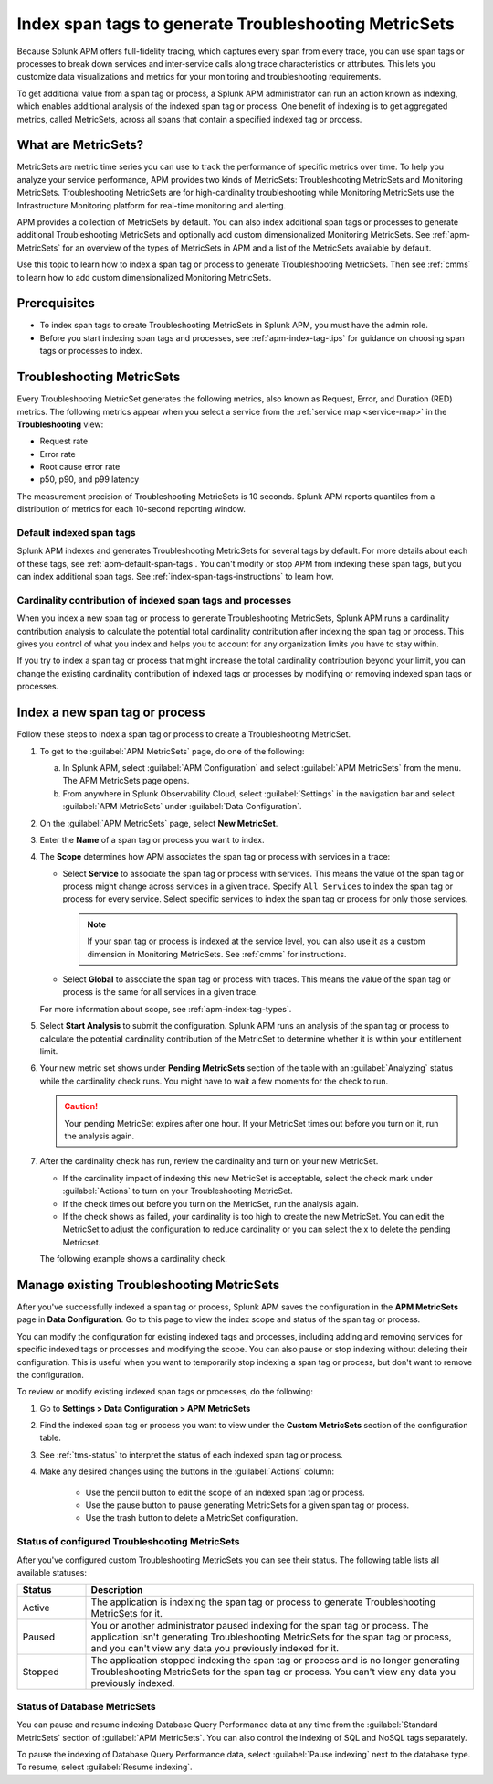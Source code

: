 .. _apm-index-span-tags:

************************************************************
Index span tags to generate Troubleshooting MetricSets
************************************************************

.. meta::
   :description: Learn how to use index tags to create Troubleshooting MetricSets that help you troubleshoot services with Splunk Observability Cloud.

Because Splunk APM offers full-fidelity tracing, which captures every span from every trace, you can use span tags or processes to break down services and inter-service calls along trace characteristics or attributes. This lets you customize data visualizations and metrics for your monitoring and troubleshooting requirements. 

To get additional value from a span tag or process, a Splunk APM administrator can run an action known as indexing, which enables additional analysis of the indexed span tag or process. One benefit of indexing is to get aggregated metrics, called MetricSets, across all spans that contain a specified indexed tag or process.

What are MetricSets?
=========================

MetricSets are metric time series you can use to track the performance of specific metrics over time. To help you analyze your service performance, APM provides two kinds of MetricSets: Troubleshooting MetricSets and Monitoring MetricSets. Troubleshooting MetricSets are for high-cardinality troubleshooting while Monitoring MetricSets use the Infrastructure Monitoring platform for real-time monitoring and alerting. 

APM provides a collection of MetricSets by default. You can also index additional span tags or processes to generate additional Troubleshooting MetricSets and optionally add custom dimensionalized Monitoring MetricSets. See :ref:`apm-MetricSets` for an overview of the types of MetricSets in APM and a list of the MetricSets available by default. 

Use this topic to learn how to index a span tag or process to generate Troubleshooting MetricSets. Then see :ref:`cmms` to learn how to add custom dimensionalized Monitoring MetricSets. 

Prerequisites
====================================================================================

* To index span tags to create Troubleshooting MetricSets in Splunk APM, you must have the admin role.
* Before you start indexing span tags and processes, see :ref:`apm-index-tag-tips` for guidance on choosing span tags or processes to index. 

.. _apm-tms-details:

Troubleshooting MetricSets
=================================================================

Every Troubleshooting MetricSet generates the following metrics, also known as Request, Error, and Duration (RED) metrics. The following metrics appear when you select a service from the :ref:`service map <service-map>` in the :strong:`Troubleshooting` view:

- Request rate
- Error rate
- Root cause error rate
- p50, p90, and p99 latency

The measurement precision of Troubleshooting MetricSets is 10 seconds. Splunk APM reports quantiles from a distribution of metrics for each 10-second reporting window. 

Default indexed span tags
--------------------------------

Splunk APM indexes and generates Troubleshooting MetricSets for several tags by default. For more details about each of these tags, see :ref:`apm-default-span-tags`. You can't modify or stop APM from indexing these span tags, but you can index additional span tags. See :ref:`index-span-tags-instructions` to learn how. 

Cardinality contribution of indexed span tags and processes
------------------------------------------------------------

When you index a new span tag or process to generate Troubleshooting MetricSets, Splunk APM runs a cardinality contribution analysis to calculate the potential total cardinality contribution after indexing the span tag or process. This gives you control of what you index and helps you to account for any organization limits you have to stay within.

If you try to index a span tag or process that might increase the total cardinality contribution beyond your limit, you can change the existing cardinality contribution of indexed tags or processes by modifying or removing indexed span tags or processes.

.. _index-span-tags-instructions:

Index a new span tag or process
=================================

Follow these steps to index a span tag or process to create a Troubleshooting MetricSet. 

1. To get to the :guilabel:`APM MetricSets` page, do one of the following: 
  
   a. In Splunk APM, select :guilabel:`APM Configuration` and select :guilabel:`APM MetricSets` from the menu. The APM MetricSets page opens.
   b. From anywhere in Splunk Observability Cloud, select :guilabel:`Settings` in the navigation bar and select :guilabel:`APM MetricSets` under :guilabel:`Data Configuration`.   

2. On the :guilabel:`APM MetricSets` page, select :strong:`New MetricSet`.

3. Enter the :strong:`Name` of a span tag or process you want to index.

4. The :strong:`Scope` determines how APM associates the span tag or process with services in a trace:

   - Select :strong:`Service` to associate the span tag or process with services. This means the value of the span tag or process might change across services in a given trace. Specify ``All Services`` to index the span tag or process for every service. Select specific services to index the span tag or process for only those services. 
     
     .. note:: If your span tag or process is indexed at the service level, you can also use it as a custom dimension in Monitoring MetricSets. See :ref:`cmms` for instructions.

   - Select :strong:`Global` to associate the span tag or process with traces. This means the value of the span tag or process is the same for all services in a given trace.

   For more information about scope, see :ref:`apm-index-tag-types`.

5. Select :strong:`Start Analysis` to submit the configuration. Splunk APM runs an analysis of the span tag or process to calculate the potential cardinality contribution of the MetricSet to determine whether it is within your entitlement limit. 

6. Your new metric set shows under :strong:`Pending MetricSets` section of the table with an :guilabel:`Analyzing` status while the cardinality check runs. You might have to wait a few moments for the check to run. 

   .. caution:: Your pending MetricSet expires after one hour. If your MetricSet times out before you turn on it, run the analysis again. 
   
7. After the cardinality check has run, review the cardinality and turn on your new MetricSet.

   * If the cardinality impact of indexing this new MetricSet is acceptable, select the check mark under :guilabel:`Actions` to turn on your Troubleshooting MetricSet. 
   * If the check times out before you turn on the MetricSet, run the analysis again.
   * If the check shows as failed, your cardinality is too high to create the new MetricSet. You can edit the MetricSet to adjust the configuration to reduce cardinality or you can select the x to delete the pending Metricset.

   The following example shows a cardinality check. 

   .. image:: /_images/apm/span-tags/cardinality-check-APM.png
      :width: 60%
      :alt: This image shows the cardinality check for a Monitoring MetricSet. 

.. _manage-TMS:

Manage existing Troubleshooting MetricSets
=================================================================

After you've successfully indexed a span tag or process, Splunk APM saves the configuration in the :strong:`APM MetricSets` page in :strong:`Data Configuration`. Go to this page to view the index scope and status of the span tag or process.

You can modify the configuration for existing indexed tags and processes, including adding and removing services for specific indexed tags or processes and modifying the scope. You can also pause or stop indexing without deleting their configuration. This is useful when you want to temporarily stop indexing a span tag or process, but don't want to remove the configuration.

To review or modify existing indexed span tags or processes, do the following:

1. Go to :strong:`Settings > Data Configuration > APM MetricSets` 
2. Find the indexed span tag or process you want to view under the :strong:`Custom MetricSets` section of the configuration table.
3. See :ref:`tms-status` to interpret the status of each indexed span tag or process.
4. Make any desired changes using the buttons in the :guilabel:`Actions` column:

    - Use the pencil button to edit the scope of an indexed span tag or process.
    - Use the pause button to pause generating MetricSets for a given span tag or process. 
    - Use the trash button to delete a MetricSet configuration.

.. _tms-status:

Status of configured Troubleshooting MetricSets
-------------------------------------------------

After you've configured custom Troubleshooting MetricSets you can see their status. The following table lists all available statuses:

.. list-table::
   :header-rows: 1
   :widths: 15, 85

   * - :strong:`Status`
     - :strong:`Description`

   * - Active
     - The application is indexing the span tag or process to generate Troubleshooting MetricSets for it.

   * - Paused
     - You or another administrator paused indexing for the span tag or process. The application isn't generating Troubleshooting MetricSets for the span tag or process, and you can't view any data you previously indexed for it.
    
   * - Stopped
     - The application stopped indexing the span tag or process and is no longer generating Troubleshooting MetricSets for the span tag or process. You can't view any data you previously indexed.

.. _db-metricsets:

Status of Database MetricSets
--------------------------------------------------

You can pause and resume indexing Database Query Performance data at any time from the :guilabel:`Standard MetricSets` section of :guilabel:`APM MetricSets`. You can also control the indexing of SQL and NoSQL tags separately.

To pause the indexing of Database Query Performance data, select :guilabel:`Pause indexing` next to the database type. To resume, select :guilabel:`Resume indexing`.


